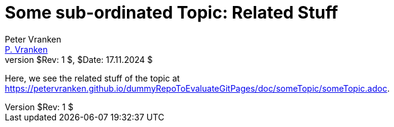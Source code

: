 = Some sub-ordinated Topic: Related Stuff
:Author:            Peter Vranken
:Email:             mailto:Peter_Vranken@Yahoo.de[P. Vranken]
:Revnumber:         $Rev: 1 $
:Revdate:           $Date: 17.11.2024 $
//:doctype:           book
:title-page:
//:table-caption:     Tabelle // TODO Extract all german label settings into new template
:toc:               left
//:toc-title:         Inhaltsverzeichnis
//:toc:
:toclevels:         3
//:numbered:
:xrefstyle:         short
//:sectanchors:       // Have URLs for chapters (http://.../#section-name
:icons:             font
:caution-caption:   :fire:
:important-caption: :exclamation:
:note-caption:      :paperclip:
:tip-caption:       :bulb:
:warning-caption:   :warning:
// https://asciidoctor.org/docs/user-manual/

Here, we see the related stuff of the topic at
link:https://petervranken.github.io/dummyRepoToEvaluateGitPages/doc/someTopic/someTopic.adoc[^].